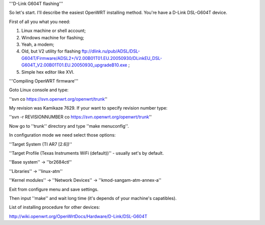 '''D-Link G604T flashing'''

So let's start. I'll describe the easiest OpenWRT installing method.
You're have a D-Link DSL-G604T device.

First of all you what you need: 

1) Linux machine or shell account;

2) Windows machine for flashing;

3) Yeah, a modem;

4) Old, but V2 utility for flashing ftp://dlink.ru/pub/ADSL/DSL-G604T/Firmware/ADSL2+/V2.00B01T01.EU.20050930/DLinkEU_DSL-G604T_V2.00B01T01.EU.20050930_upgradeB10.exe ;

5) Simple hex editor like XVI.

'''Compiling OpenWRT firmware'''

Goto Linux console and type:

''svn co https://svn.openwrt.org/openwrt/trunk''

My revision was Kamikaze 7629. If your want to specify revision number type:

''svn -r REVISIONNUMBER co https://svn.openwrt.org/openwrt/trunk''

Now go to ''trunk'' directory and type ''make menuconfig''.

In configuration mode we need select those options:

''Target System (TI AR7 [2.6])''

''Target Profile (Texas Instruments WiFi (default))'' - usually set's by default.

''Base system'' -> ''br2684ctl''

''Libraries'' -> ''linux-atm''

''Kernel modules'' -> ''Network Devices'' -> ''kmod-sangam-atm-annex-a''

Exit from configure menu and save settings.

Then input ''make'' and wait long time (it's depends of your machine's capatibles).

List of installing procedure for other devices:

http://wiki.openwrt.org/OpenWrtDocs/Hardware/D-Link/DSL-G604T
